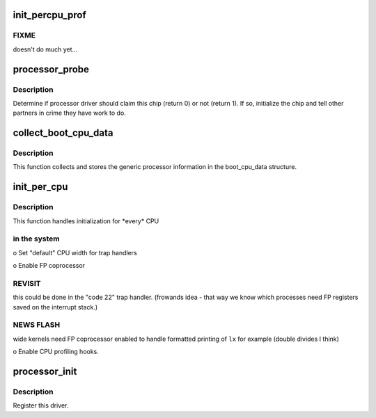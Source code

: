 .. -*- coding: utf-8; mode: rst -*-
.. src-file: arch/parisc/kernel/processor.c

.. _`init_percpu_prof`:

init_percpu_prof
================

.. c:function:: void init_percpu_prof(unsigned long cpunum)

    enable/setup per cpu profiling hooks.

    :param unsigned long cpunum:
        The processor instance.

.. _`init_percpu_prof.fixme`:

FIXME
-----

doesn't do much yet...

.. _`processor_probe`:

processor_probe
===============

.. c:function:: int processor_probe(struct parisc_device *dev)

    Determine if processor driver should claim this device.

    :param struct parisc_device \*dev:
        The device which has been found.

.. _`processor_probe.description`:

Description
-----------

Determine if processor driver should claim this chip (return 0) or not
(return 1).  If so, initialize the chip and tell other partners in crime
they have work to do.

.. _`collect_boot_cpu_data`:

collect_boot_cpu_data
=====================

.. c:function:: void collect_boot_cpu_data( void)

    Fill the boot_cpu_data structure.

    :param  void:
        no arguments

.. _`collect_boot_cpu_data.description`:

Description
-----------

This function collects and stores the generic processor information
in the boot_cpu_data structure.

.. _`init_per_cpu`:

init_per_cpu
============

.. c:function:: int init_per_cpu(int cpunum)

    Handle individual processor initializations.

    :param int cpunum:
        logical processor number.

.. _`init_per_cpu.description`:

Description
-----------

This function handles initialization for \*every\* CPU

.. _`init_per_cpu.in-the-system`:

in the system
-------------


o Set "default" CPU width for trap handlers

o Enable FP coprocessor

.. _`init_per_cpu.revisit`:

REVISIT
-------

this could be done in the "code 22" trap handler.
(frowands idea - that way we know which processes need FP
registers saved on the interrupt stack.)

.. _`init_per_cpu.news-flash`:

NEWS FLASH
----------

wide kernels need FP coprocessor enabled to handle
formatted printing of \ ``lx``\  for example (double divides I think)

o Enable CPU profiling hooks.

.. _`processor_init`:

processor_init
==============

.. c:function:: void processor_init( void)

    Processor initialization procedure.

    :param  void:
        no arguments

.. _`processor_init.description`:

Description
-----------

Register this driver.

.. This file was automatic generated / don't edit.


